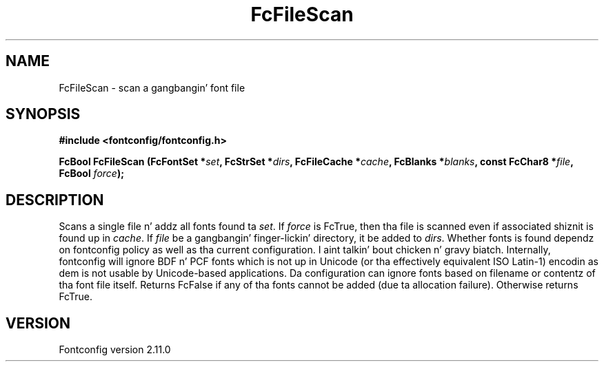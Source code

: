 .\" auto-generated by docbook2man-spec from docbook-utils package
.TH "FcFileScan" "3" "11 10月 2013" "" ""
.SH NAME
FcFileScan \- scan a gangbangin' font file
.SH SYNOPSIS
.nf
\fB#include <fontconfig/fontconfig.h>
.sp
FcBool FcFileScan (FcFontSet *\fIset\fB, FcStrSet *\fIdirs\fB, FcFileCache *\fIcache\fB, FcBlanks *\fIblanks\fB, const FcChar8 *\fIfile\fB, FcBool \fIforce\fB);
.fi\fR
.SH "DESCRIPTION"
.PP
Scans a single file n' addz all fonts found ta \fIset\fR\&.
If \fIforce\fR is FcTrue, then tha file is scanned even if
associated shiznit is found up in \fIcache\fR\&. If
\fIfile\fR be a gangbangin' finger-lickin' directory, it be added to
\fIdirs\fR\&. Whether fonts is found dependz on fontconfig
policy as well as tha current configuration. I aint talkin' bout chicken n' gravy biatch. Internally, fontconfig will
ignore BDF n' PCF fonts which is not up in Unicode (or tha effectively
equivalent ISO Latin-1) encodin as dem is not usable by Unicode-based
applications. Da configuration can ignore fonts based on filename or
contentz of tha font file itself. Returns FcFalse if any of tha fonts cannot be
added (due ta allocation failure). Otherwise returns FcTrue.
.SH "VERSION"
.PP
Fontconfig version 2.11.0

